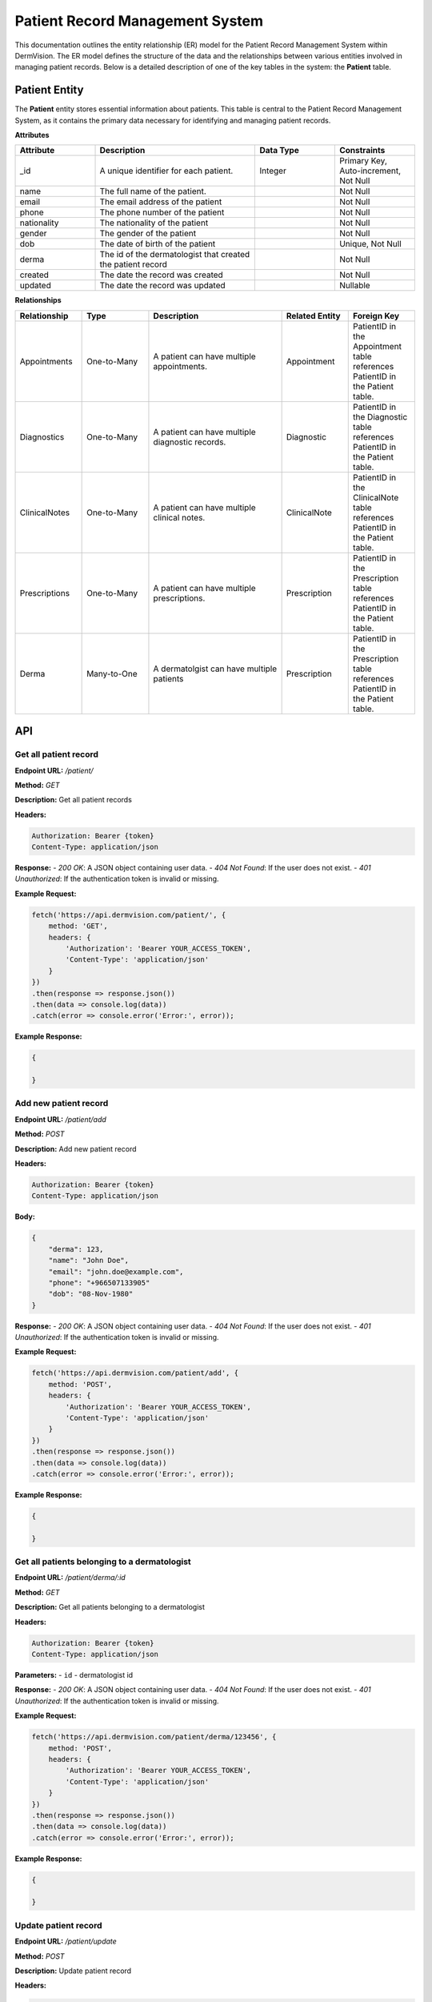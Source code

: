 Patient Record Management System
--------------------------------

.. _system-design-prms:

This documentation outlines the entity relationship (ER) model for the Patient Record Management System within DermVision. 
The ER model defines the structure of the data and the relationships between various entities involved in managing patient records. 
Below is a detailed description of one of the key tables in the system: the **Patient** table.


Patient Entity
^^^^^^^^^^^^^^
The **Patient** entity stores essential information about patients. This table is central to the Patient Record Management System, 
as it contains the primary data necessary for identifying and managing patient records.

**Attributes**

.. csv-table:: 
   :header: "Attribute", "Description", "Data Type", "Constraints"
   :widths: 20, 40, 20, 20

   "_id", "A unique identifier for each patient.", "Integer", "Primary Key, Auto-increment, Not Null"
   "name", "The full name of the patient.", "", "Not Null"
   "email", "The email address of the patient", "", "Not Null"
   "phone", "The phone number of the patient", "", "Not Null"
   "nationality", "The nationality of the patient", "", "Not Null"
   "gender", "The gender of the patient", "", "Not Null"
   "dob", "The date of birth of the patient", "", "Unique, Not Null"
   "derma", "The id of the dermatologist that created the patient record", "", "Not Null"
   "created", "The date the record was created", "", "Not Null"
   "updated", "The date the record was updated", "", "Nullable"


**Relationships**

.. csv-table:: 
   :header: "Relationship", "Type", "Description", "Related Entity", "Foreign Key"
   :widths: 20, 20, 40, 20, 20

   "Appointments", "One-to-Many", "A patient can have multiple appointments.", "Appointment", "PatientID in the Appointment table references PatientID in the Patient table."
   "Diagnostics", "One-to-Many", "A patient can have multiple diagnostic records.", "Diagnostic", "PatientID in the Diagnostic table references PatientID in the Patient table."
   "ClinicalNotes", "One-to-Many", "A patient can have multiple clinical notes.", "ClinicalNote", "PatientID in the ClinicalNote table references PatientID in the Patient table."
   "Prescriptions", "One-to-Many", "A patient can have multiple prescriptions.", "Prescription", "PatientID in the Prescription table references PatientID in the Patient table."
   "Derma", "Many-to-One", "A dermatolgist can have multiple patients", "Prescription", "PatientID in the Prescription table references PatientID in the Patient table."






API
^^^
Get all patient record
~~~~~~~~~~~~~~~~~~~~~~

**Endpoint URL:** `/patient/`

**Method:** `GET`

**Description:**  Get all patient records

**Headers:**

.. code-block:: http

    Authorization: Bearer {token}
    Content-Type: application/json

**Response:**
- `200 OK`: A JSON object containing user data.
- `404 Not Found`: If the user does not exist.
- `401 Unauthorized`: If the authentication token is invalid or missing.

**Example Request:**

.. code-block:: javascript

    fetch('https://api.dermvision.com/patient/', {
        method: 'GET',
        headers: {
            'Authorization': 'Bearer YOUR_ACCESS_TOKEN',
            'Content-Type': 'application/json'
        }
    })
    .then(response => response.json())
    .then(data => console.log(data))
    .catch(error => console.error('Error:', error));

**Example Response:**

.. code-block:: json

    {
        
    }

Add new patient record
~~~~~~~~~~~~~~~~~~~~~~

**Endpoint URL:** `/patient/add`

**Method:** `POST`

**Description:**  Add new patient record

**Headers:**

.. code-block:: http

    Authorization: Bearer {token}
    Content-Type: application/json



**Body:**

.. code-block:: json

    {
        "derma": 123,
        "name": "John Doe",
        "email": "john.doe@example.com",
        "phone": "+966507133905"
        "dob": "08-Nov-1980" 
    }


**Response:**
- `200 OK`: A JSON object containing user data.
- `404 Not Found`: If the user does not exist.
- `401 Unauthorized`: If the authentication token is invalid or missing.

**Example Request:**

.. code-block:: javascript

    fetch('https://api.dermvision.com/patient/add', {
        method: 'POST',
        headers: {
            'Authorization': 'Bearer YOUR_ACCESS_TOKEN',
            'Content-Type': 'application/json'
        }
    })
    .then(response => response.json())
    .then(data => console.log(data))
    .catch(error => console.error('Error:', error));

**Example Response:**

.. code-block:: json

    {
     
    }

Get all patients belonging to a dermatologist
~~~~~~~~~~~~~~~~~~~~~~~~~~~~~~~~~~~~~~~~~~~~~

**Endpoint URL:** `/patient/derma/:id`

**Method:** `GET`

**Description:**  Get all patients belonging to a dermatologist

**Headers:**

.. code-block:: http

    Authorization: Bearer {token}
    Content-Type: application/json


**Parameters:**
- ``id`` - dermatologist id



**Response:**
- `200 OK`: A JSON object containing user data.
- `404 Not Found`: If the user does not exist.
- `401 Unauthorized`: If the authentication token is invalid or missing.

**Example Request:**

.. code-block:: javascript

    fetch('https://api.dermvision.com/patient/derma/123456', {
        method: 'POST',
        headers: {
            'Authorization': 'Bearer YOUR_ACCESS_TOKEN',
            'Content-Type': 'application/json'
        }
    })
    .then(response => response.json())
    .then(data => console.log(data))
    .catch(error => console.error('Error:', error));

**Example Response:**

.. code-block:: json

    {
        
    }


Update patient record
~~~~~~~~~~~~~~~~~~~~~

**Endpoint URL:** `/patient/update`

**Method:** `POST`

**Description:**  Update patient record

**Headers:**

.. code-block:: http

    Authorization: Bearer {token}
    Content-Type: application/json

**Body:**

.. code-block:: json

    {
      
    }

**Response:**
- `200 OK`: A JSON object containing user data.
- `404 Not Found`: If the user does not exist.
- `401 Unauthorized`: If the authentication token is invalid or missing.

**Example Request:**

.. code-block:: javascript

    fetch('https://api.dermvision.com/patient/add', {
        method: 'POST',
        headers: {
            'Authorization': 'Bearer YOUR_ACCESS_TOKEN',
            'Content-Type': 'application/json'
        }
    })
    .then(response => response.json())
    .then(data => console.log(data))
    .catch(error => console.error('Error:', error));


**Example Response:**

.. code-block:: json

    {
        
    }
